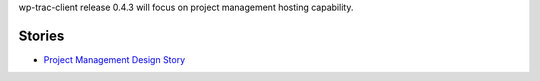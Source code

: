 wp-trac-client release 0.4.3 will focus on project management 
hosting capability.

Stories
-------

- `Project Management Design Story <Project-Management-Design-Story.rst>`_
